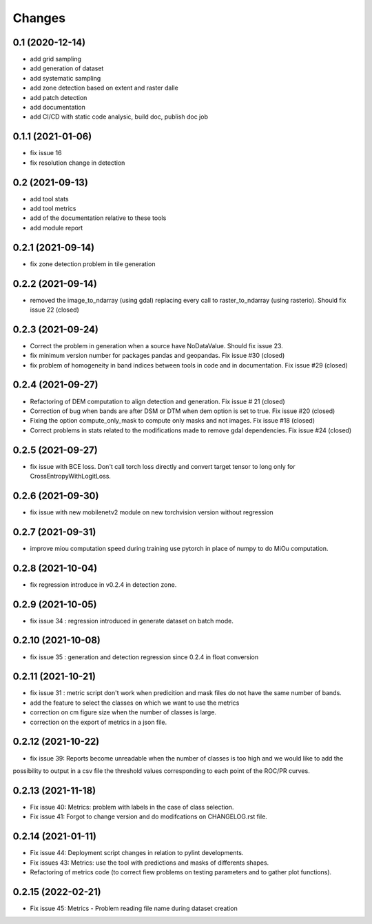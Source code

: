 Changes
=======

0.1 (2020-12-14)
----------------
- add grid sampling
- add generation of dataset
- add systematic sampling
- add zone detection based on extent and raster dalle
- add patch detection
- add documentation
- add CI/CD with static code analysic, build doc, publish doc job

0.1.1 (2021-01-06)
------------------
- fix issue 16
- fix resolution change in detection

0.2 (2021-09-13)
------------------
- add tool stats
- add tool metrics
- add of the documentation relative to these tools
- add module report

0.2.1 (2021-09-14)
------------------
- fix zone detection problem in tile generation

0.2.2 (2021-09-14)
------------------
- removed the image_to_ndarray (using gdal) replacing every call to raster_to_ndarray (using rasterio). Should fix issue 22 (closed)

0.2.3 (2021-09-24)
------------------
- Correct the problem in generation when a source have NoDataValue. Should fix issue 23.
- fix minimum version number for packages pandas and geopandas. Fix issue #30 (closed)
- fix problem of homogeneity in band indices between tools in code and in documentation. Fix issue #29 (closed)

0.2.4 (2021-09-27)
------------------
- Refactoring of DEM computation to align detection and generation. Fix issue # 21 (closed)
- Correction of bug when bands are after DSM or DTM when dem option is set to true. Fix issue #20 (closed)
- Fixing the option compute_only_mask to compute only masks and not images. Fix issue #18 (closed)
- Correct problems in stats related to the modifications made to remove gdal dependencies. Fix issue #24 (closed)

0.2.5 (2021-09-27)
------------------
- fix issue with BCE loss.
  Don't call torch loss directly and convert target tensor to long only for CrossEntropyWithLogitLoss.

0.2.6 (2021-09-30)
------------------
- fix issue with new mobilenetv2 module on new torchvision version without regression

0.2.7 (2021-09-31)
------------------
- improve miou computation speed during training
  use pytorch in place of numpy to do MiOu computation.

0.2.8 (2021-10-04)
------------------
- fix regression introduce in v0.2.4 in detection zone.

0.2.9 (2021-10-05)
------------------
- fix issue 34 : regression introduced in generate dataset on batch mode.

0.2.10 (2021-10-08)
------------------
- fix issue 35 : generation and detection regression since 0.2.4 in float conversion

0.2.11 (2021-10-21)
------------------
- fix issue 31 : metric script don't work when predicition and mask files do not have the same number of bands.
- add the feature to select the classes on which we want to use the metrics 
- correction on cm figure size when the number of classes is large.
- correction on the export of metrics in a json file.

0.2.12 (2021-10-22)
------------------
- fix issue 39: Reports become unreadable when the number of classes is too high and we would like to add the
possibility to output in a csv file the threshold values corresponding to each point of the ROC/PR curves.

0.2.13 (2021-11-18)
-------------------
- Fix issue 40: Metrics: problem with labels in the case of class selection.
- Fix issue 41: Forgot to change version and do modifcations on CHANGELOG.rst file.

0.2.14 (2021-01-11)
-------------------
- Fix issue 44: Deployment script changes in relation to pylint developments.
- Fix issues 43: Metrics: use the tool with predictions and masks of differents shapes.
- Refactoring of metrics code (to correct fiew problems on testing parameters and to gather plot functions).

0.2.15 (2022-02-21)
-------------------
- Fix issue 45: Metrics - Problem reading file name during dataset creation
